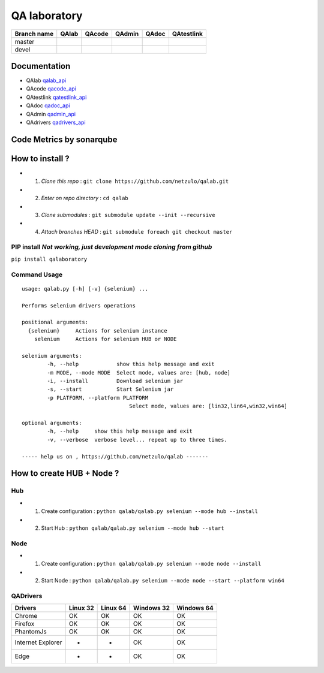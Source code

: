 QA laboratory 
=============

+--------------+--------------------------+---------------------------+---------------------------+--------------------------+--------------------------+
| Branch name  | QAlab                    | QAcode                    | QAdmin                    | QAdoc                    | QAtestlink               |
+==============+==========================+===========================+===========================+==========================+==========================+
| master       | |qalab_build_master_lin| | |qacode_build_master_lin| | |qadmin_build_master_lin| | |qadoc_build_master_lin| | |qadoc_build_master_lin| |
|              | |qalab_build_master_win| | |qacode_build_master_win| | |qadmin_build_master_win| | |qadoc_build_master_win| | |qadoc_build_master_win| |
+--------------+--------------------------+---------------------------+---------------------------+--------------------------+--------------------------+
| devel        | |qalab_build_devel_lin|  | |qacode_build_devel_lin|  | |qadmin_build_devel_lin|  | |qadoc_build_devel_lin|  | |qadoc_build_devel_lin|  |
|              | |qalab_build_devel_win|  | |qacode_build_devel_win|  | |qadmin_build_devel_win|  | |qadoc_build_devel_win|  | |qadoc_build_devel_win|  |
+--------------+--------------------------+---------------------------+---------------------------+--------------------------+--------------------------+

Documentation
-------------

- QAlab qalab_api_
- QAcode qacode_api_
- QAtestlink qatestlink_api_
- QAdoc qadoc_api_
- QAdmin qadmin_api_ 
- QAdrivers qadrivers_api_


Code Metrics by sonarqube
----------------------------

.. image:: http://qalab.tk:82/api/badges/gate?key=qalab
  :alt: Quality Gate
  :target: http://qalab.tk:82/api/badges/gate?key=qalab
.. image:: http://qalab.tk:82/api/badges/measure?key=qalab&metric=lines
  :alt: Lines
  :target: http://qalab.tk:82/api/badges/gate?key=qalab
.. image:: http://qalab.tk:82/api/badges/measure?key=qalab&metric=bugs
  :alt: Bugs
  :target: http://qalab.tk:82/api/badges/gate?key=qalab
.. image:: http://qalab.tk:82/api/badges/measure?key=qalab&metric=vulnerabilities
  :alt: Vulnerabilities
  :target: http://qalab.tk:82/api/badges/gate?key=qalab
.. image:: http://qalab.tk:82/api/badges/measure?key=qalab&metric=code_smells
  :alt: Code Smells
  :target: http://qalab.tk:82/api/badges/gate?key=qalab
.. image:: http://qalab.tk:82/api/badges/measure?key=qalab&metric=sqale_debt_ratio
  :alt: Debt ratio
  :target: http://qalab.tk:82/api/badges/gate?key=qalab
.. image:: http://qalab.tk:82/api/badges/measure?key=qalab&metric=comment_lines_density
  :alt: Comments
  :target: http://qalab.tk:82/api/badges/gate?key=qalab
How to install ?
----------------

+ 1. *Clone this repo* : ``git clone https://github.com/netzulo/qalab.git``
+ 2. *Enter on repo directory* : ``cd qalab``
+ 3. *Clone submodules* : ``git submodule update --init --recursive``
+ 4. *Attach branches HEAD* : ``git submodule foreach git checkout master``

PIP install *Not working, just development mode cloning from github*
***********

``pip install qalaboratory``

Command Usage
*************

::

	usage: qalab.py [-h] [-v] {selenium} ...

	Performs selenium drivers operations

	positional arguments:
	  {selenium}     Actions for selenium instance
	    selenium     Actions for selenium HUB or NODE
	
	selenium arguments:
		-h, --help            show this help message and exit
		-m MODE, --mode MODE  Select mode, values are: [hub, node]
		-i, --install         Download selenium jar
		-s, --start           Start Selenium jar
		-p PLATFORM, --platform PLATFORM
			                  Select mode, values are: [lin32,lin64,win32,win64]

	optional arguments:
		-h, --help     show this help message and exit
		-v, --verbose  verbose level... repeat up to three times.

	----- help us on , https://github.com/netzulo/qalab -------


How to create HUB + Node ?
-------------------------

Hub
****

+ 1. Create configuration : ``python qalab/qalab.py selenium --mode hub --install``
+ 2. Start Hub : ``python qalab/qalab.py selenium --mode hub --start``

Node
****

+ 1. Create configuration : ``python qalab/qalab.py selenium --mode node --install``
+ 2. Start Node : ``python qalab/qalab.py selenium --mode node --start --platform win64``

QADrivers
*********

+-------------------+----------+----------+------------+------------+
| Drivers           | Linux 32 | Linux 64 | Windows 32 | Windows 64 |
+===================+==========+==========+============+============+
| Chrome            | OK       | OK       | OK         | OK         |
+-------------------+----------+----------+------------+------------+
| Firefox           | OK       | OK       | OK         | OK         |
+-------------------+----------+----------+------------+------------+
| PhantomJs         | OK       | OK       | OK         | OK         |
+-------------------+----------+----------+------------+------------+
| Internet Explorer | -        | -        | OK         | OK         |
+-------------------+----------+----------+------------+------------+
| Edge              | -        | -        | OK         | OK         |
+-------------------+----------+----------+------------+------------+




.. |qalab_build_master_lin| image:: https://travis-ci.org/netzulo/qalab.svg?branch=master
.. |qalab_build_master_win| image:: https://ci.appveyor.com/api/projects/status/f4orjhi6vjgsxxq9/branch/master?svg=true
.. |qalab_build_devel_lin| image:: https://travis-ci.org/netzulo/qalab.svg?branch=devel
.. |qalab_build_devel_win| image:: https://ci.appveyor.com/api/projects/status/f4orjhi6vjgsxxq9/branch/devel?svg=true
.. |qacode_build_master_lin| image:: https://travis-ci.org/netzulo/qacode.svg?branch=master
.. |qacode_build_master_win| image:: https://ci.appveyor.com/api/projects/status/4a0tc5pis1bykt9x/branch/master?svg=true
.. |qacode_build_devel_lin| image:: https://travis-ci.org/netzulo/qacode.svg?branch=devel
.. |qacode_build_devel_win| image:: https://ci.appveyor.com/api/projects/status/4a0tc5pis1bykt9x/branch/devel?svg=true
.. |qadoc_build_master_lin| image:: https://travis-ci.org/netzulo/qadoc.svg?branch=master 
.. |qadoc_build_master_win| image:: https://ci.appveyor.com/api/projects/status/o70qi0ykpagrgte2/branch/master?svg=true
.. |qadoc_build_devel_lin| image:: https://travis-ci.org/netzulo/qadoc.svg?branch=devel
.. |qadoc_build_devel_win| image:: https://ci.appveyor.com/api/projects/status/o70qi0ykpagrgte2/branch/devel?svg=true
.. |qadmin_build_master_lin| image:: https://travis-ci.org/netzulo/qadmin.svg?branch=master
.. |qadmin_build_master_win| image:: https://ci.appveyor.com/api/projects/status/qrb3o3qdeg3qv9eq/branch/master?svg=true
.. |qadmin_build_devel_lin| image:: https://travis-ci.org/netzulo/qadmin.svg?branch=devel
.. |qadmin_build_devel_win| image:: https://ci.appveyor.com/api/projects/status/qrb3o3qdeg3qv9eq/branch/devel?svg=true
.. |qatestlink_build_master_lin| image:: https://travis-ci.org/netzulo/qatestlink.svg?branch=master
.. |qatestlink_build_master_win| image:: https://ci.appveyor.com/api/projects/status/kw4si7if8lw7m10n/branch/master?svg=true
.. |qatestlink_build_devel_lin| image:: https://travis-ci.org/netzulo/qatestlink.svg?branch=devel
.. |qatestlink_build_devel_win| image:: https://ci.appveyor.com/api/projects/status/kw4si7if8lw7m10n/branch/devel?svg=true
.. _qalab_api: http://qalab.tk/qalab/
.. _qacode_api: http://qalab.tk/qacode/
.. _qatestlink_api: http://qalab.tk/qatestlink/
.. _qadoc_api: http://qalab.tk/qadoc/
.. _qadmin_api: http://qalab.tk/qadmin/
.. _qadrivers_api: http://qalab.tk/qadrivers/
